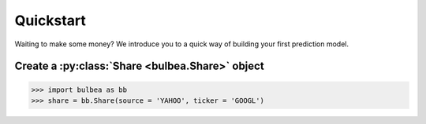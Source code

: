 Quickstart
==========

Waiting to make some money? We introduce you to a quick way of building your first prediction model.

Create a :py:class:`Share <bulbea.Share>` object
+++++++++++++++++++++++

.. code:: python

    >>> import bulbea as bb
    >>> share = bb.Share(source = 'YAHOO', ticker = 'GOOGL')
